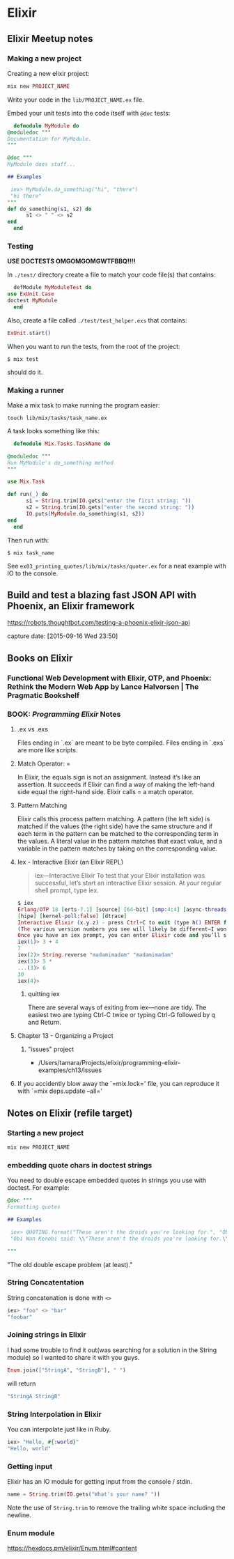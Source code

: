 #+STARTUP: content

* Elixir

** Elixir Meetup notes
*** Making a new project

    Creating a new elixir project:

    #+BEGIN_SRC elixir
      mix new PROJECT_NAME
    #+END_SRC

    Write your code in the ~lib/PROJECT_NAME.ex~ file.

    Embed your unit tests into the code itself with ~@doc~ tests:

    #+BEGIN_SRC elixir
      defmodule MyModule do
	@moduledoc """
	Documentation for MyModule.
	"""

	@doc """
	MyModule does stuff...

	## Examples

   	 iex> MyModule.do_something("hi", "there")
   	 "hi there"
	"""
	def do_something(s1, s2) do
          s1 <> " " <> s2
	end
      end
    #+END_SRC

*** Testing

    *USE DOCTESTS OMGOMGOMGWTFBBQ!!!!*

    In ~./test/~ directory create a file to match your code file(s) that contains:

    #+BEGIN_SRC elixir
      defModule MyModuleTest do
	use ExUnit.Case
	doctest MyModule
      end
    #+END_SRC

    Also, create a file called ~./test/test_helper.exs~ that contains:

    #+BEGIN_SRC elixir
      ExUnit.start()
    #+END_SRC

    When you want to run the tests, from the root of the project:

    #+BEGIN_SRC shell-script
      $ mix test
    #+END_SRC

    should do it.

*** Making a runner

    Make a mix task to make running the program easier:

    #+BEGIN_SRC shell-script
      touch lib/mix/tasks/task_name.ex
    #+END_SRC

    A task looks something like this:

    #+BEGIN_SRC elixir
      defmodule Mix.Tasks.TaskName do

	@moduledoc """
	Run MyModule's do_something method
	"""

	use Mix.Task

	def run(_) do
          s1 = String.trim(IO.gets("enter the first string: "))
          s2 = String.trim(IO.gets("enter the second string: "))
          IO.puts(MyModule.do_something(s1, s2))
	end
      end
    #+END_SRC

    Then run with:

    #+BEGIN_SRC shell-script
      $ mix task_name
    #+END_SRC

    See ~ex03_printing_quotes/lib/mix/tasks/quoter.ex~ for a neat
    example with IO to the console.




** Build and test a blazing fast JSON API with Phoenix, an Elixir framework

   https://robots.thoughtbot.com/testing-a-phoenix-elixir-json-api

   capture date: [2015-09-16 Wed 23:50]
** Books on Elixir
*** Functional Web Development with Elixir, OTP, and Phoenix: Rethink the Modern Web App by Lance Halvorsen | The Pragmatic Bookshelf
    :PROPERTIES:
    :CAPTURE_DATE: [2017-04-17 Mon 18:45]
    :LINK:     https://pragprog.com/book/lhelph/functional-web-development-with-elixir-otp-and-phoenix
    :TITLE:    Functional Web Development with Elixir, OTP, and Phoenix: Rethink the Modern Web App by Lance Halvorsen | The Pragmatic Bookshelf
    :END:

*** BOOK: /Programming Elixir/ Notes
**** .ex vs .exs
     Files ending in `.ex` are meant to be byte compiled.
     Files ending in `.exs` are more like scripts.

**** Match Operator: =

     In Elixir, the equals sign is not an assignment. Instead it’s like
     an assertion. It succeeds if Elixir can find a way of making the
     left-hand side equal the right-hand side. Elixir calls = a match
     operator.

**** Pattern Matching

     Elixir calls this process pattern matching. A pattern (the left
     side) is matched if the values (the right side) have the same
     structure and if each term in the pattern can be matched to the
     corresponding term in the values. A literal value in the pattern
     matches that exact value, and a variable in the pattern matches by
     taking on the corresponding value.

**** Iex - Interactive Elixir (an Elixir REPL)

     #+BEGIN_QUOTE
     iex—Interactive Elixir
     To test that your Elixir installation was successful, let’s start an interactive Elixir session. At your regular shell prompt, type iex.
     #+END_QUOTE

     #+BEGIN_SRC elixir
       $ iex
       Erlang/OTP 18 [erts-7.1] [source] [64-bit] [smp:4:4] [async-threads:10]
       [hipe] [kernel-poll:false] [dtrace]
       Interactive Elixir (x.y.z) - press Ctrl+C to exit (type h() ENTER for help) iex(1)>
       (The various version numbers you see will likely be different—I won’t bother to show them on subsequent examples.)
       Once you have an iex prompt, you can enter Elixir code and you’ll see the result. If you enter an expression that continues over more than one line, iex will prompt for the additional lines with an ellipsis (...).
       iex(1)> 3 + 4
       7
       iex(2)> String.reverse "madamimadam" "madamimadam"
       iex(3)> 5 *
       ...(3)> 6
       30
       iex(4)>

     #+END_SRC
***** quitting iex

      There are several ways of exiting from iex—none are tidy. The
      easiest two are typing Ctrl-C twice or typing Ctrl-G followed by
      q and Return.

**** Chapter 13 - Organizing a Project
***** "issues" project

      - /Users/tamara/Projects/elixir/programming-elixir-examples/ch13/issues

**** If you accidently blow away the `=mix.lock=' file, you can reproduce it with `=mix deps.update --all='

** Notes on Elixir (refile target)
*** Starting a new project

    #+BEGIN_SRC bash
    mix new PROJECT_NAME
    #+END_SRC

*** embedding quote chars in doctest strings
    :PROPERTIES:
    :CAPTURE_DATE: [2017-04-25 Tue 19:46]
    :END:

    You need to double escape embedded quotes in strings you use with
    doctest. For example:

    #+BEGIN_SRC elixir
	@doc """
	Formatting quotes

	## Examples

   	 iex> QUOTING.format("These aren't the droids you're looking for.", "Obi Wan Kenobi")
   	 "Obi Wan Kenobi said: \\"These aren't the droids you're looking for.\\""

	"""
    #+END_SRC

    "The old double escape problem (at least)."
*** String Concatentation

    String concatenation is done with ~<>~

    #+BEGIN_SRC elixir
      iex> "foo" <> "bar"
      "foobar"
    #+END_SRC
*** Joining strings in Elixir
    :PROPERTIES:
    :CAPTURE_DATE: [2017-06-20 Tue 18:20]
    :URL:      https://stackoverflow.com/questions/20829348/how-to-join-strings-in-elixir
    :END:

     I had some trouble to find it out(was searching for a solution in
     the String module) so I wanted to share it with you guys.


     #+BEGIN_SRC elixir
       Enum.join(["StringA", "StringB"], " ")
     #+END_SRC

     will return

     #+BEGIN_SRC elixir
       "StringA StringB"
     #+END_SRC
*** String Interpolation in Elixir

    You can interpolate just like in Ruby.

    #+BEGIN_SRC elixir
      iex> "Hello, #{:world}"
      "Hello, world"
    #+END_SRC
*** Getting input

    Elixir has an IO module for getting input from the console /
    stdin.

    #+BEGIN_SRC elixir
      name = String.trim(IO.gets("What's your name? "))
    #+END_SRC

    Note the use of ~String.trim~ to remove the trailing white space
    including the newline.
*** Enum module

    https://hexdocs.pm/elixir/Enum.html#content
